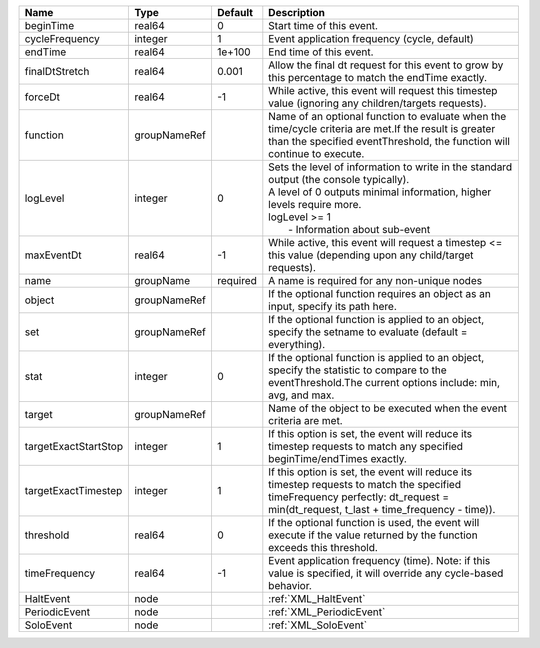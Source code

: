 

==================== ============ ======== ============================================================================================================================================================================================================ 
Name                 Type         Default  Description                                                                                                                                                                                                  
==================== ============ ======== ============================================================================================================================================================================================================ 
beginTime            real64       0        Start time of this event.                                                                                                                                                                                    
cycleFrequency       integer      1        Event application frequency (cycle, default)                                                                                                                                                                 
endTime              real64       1e+100   End time of this event.                                                                                                                                                                                      
finalDtStretch       real64       0.001    Allow the final dt request for this event to grow by this percentage to match the endTime exactly.                                                                                                           
forceDt              real64       -1       While active, this event will request this timestep value (ignoring any children/targets requests).                                                                                                          
function             groupNameRef          Name of an optional function to evaluate when the time/cycle criteria are met.If the result is greater than the specified eventThreshold, the function will continue to execute.                             
logLevel             integer      0        | Sets the level of information to write in the standard output (the console typically).                                                                                                                       
                                           | A level of 0 outputs minimal information, higher levels require more.                                                                                                                                        
                                           | logLevel >= 1                                                                                                                                                                                                
                                           |  - Information about sub-event                                                                                                                                                                               
maxEventDt           real64       -1       While active, this event will request a timestep <= this value (depending upon any child/target requests).                                                                                                   
name                 groupName    required A name is required for any non-unique nodes                                                                                                                                                                  
object               groupNameRef          If the optional function requires an object as an input, specify its path here.                                                                                                                              
set                  groupNameRef          If the optional function is applied to an object, specify the setname to evaluate (default = everything).                                                                                                    
stat                 integer      0        If the optional function is applied to an object, specify the statistic to compare to the eventThreshold.The current options include: min, avg, and max.                                                     
target               groupNameRef          Name of the object to be executed when the event criteria are met.                                                                                                                                           
targetExactStartStop integer      1        If this option is set, the event will reduce its timestep requests to match any specified beginTime/endTimes exactly.                                                                                        
targetExactTimestep  integer      1        If this option is set, the event will reduce its timestep requests to match the specified timeFrequency perfectly: dt_request = min(dt_request, t_last + time_frequency - time)).                            
threshold            real64       0        If the optional function is used, the event will execute if the value returned by the function exceeds this threshold.                                                                                       
timeFrequency        real64       -1       Event application frequency (time).  Note: if this value is specified, it will override any cycle-based behavior.                                                                                            
HaltEvent            node                  :ref:`XML_HaltEvent`                                                                                                                                                                                         
PeriodicEvent        node                  :ref:`XML_PeriodicEvent`                                                                                                                                                                                     
SoloEvent            node                  :ref:`XML_SoloEvent`                                                                                                                                                                                         
==================== ============ ======== ============================================================================================================================================================================================================ 



